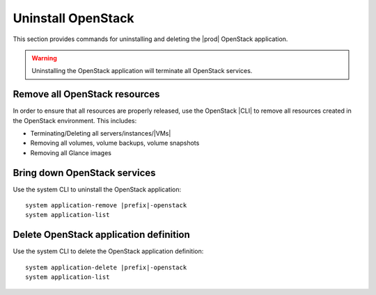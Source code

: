 
.. _uninstall_delete-r7:

===================
Uninstall OpenStack
===================

This section provides commands for uninstalling and deleting the
|prod| OpenStack application.

.. warning::

   Uninstalling the OpenStack application will terminate all OpenStack services.

------------------------------
Remove all OpenStack resources
------------------------------

In order to ensure that all resources are properly released, use the OpenStack
|CLI| to remove all resources created in the OpenStack environment. This
includes:

-   Terminating/Deleting all servers/instances/|VMs|
-   Removing all volumes, volume backups, volume snapshots
-   Removing all Glance images

-----------------------------
Bring down OpenStack services
-----------------------------

Use the system CLI to uninstall the OpenStack application:

.. parsed-literal::

      system application-remove |prefix|-openstack
      system application-list

---------------------------------------
Delete OpenStack application definition
---------------------------------------

Use the system CLI to delete the OpenStack application definition:

.. parsed-literal::

      system application-delete |prefix|-openstack
      system application-list

